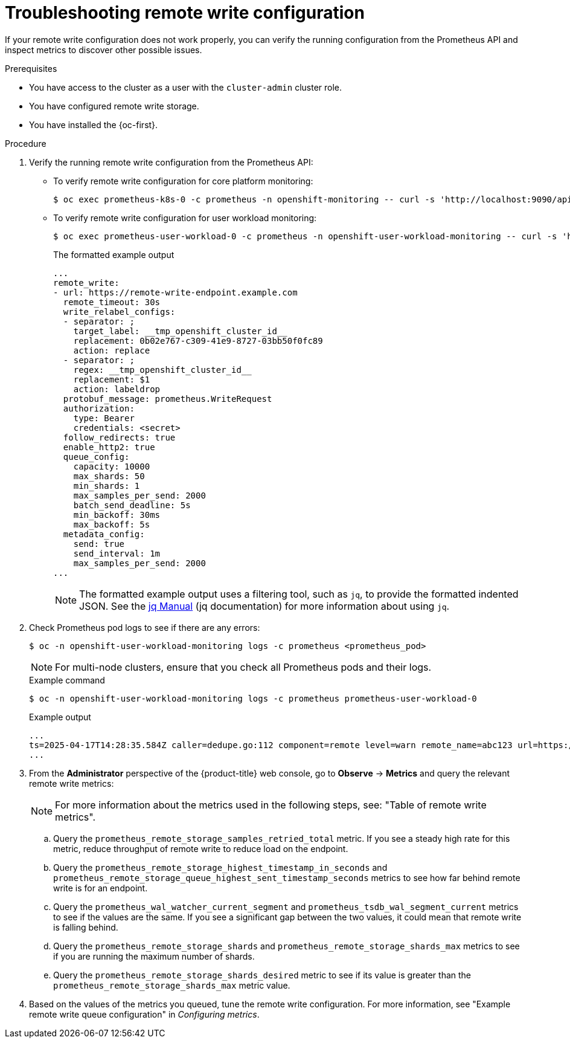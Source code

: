 // Module included in the following assemblies:
//
// * observability/monitoring/troubleshooting-monitoring-issues.adoc

:_mod-docs-content-type: PROCEDURE
[id="troubleshooting-remote-write-configuration_{context}"]
= Troubleshooting remote write configuration

// Set attributes to distinguish between cluster monitoring example (core platform monitoring - CPM) and user workload monitoring (UWM) examples.
// tag::CPM[]
:namespace-name: openshift-monitoring
:pod: prometheus-k8s-0
// end::CPM[]
// tag::UWM[]
:namespace-name: openshift-user-workload-monitoring
:pod: prometheus-user-workload-0
// end::UWM[]

If your remote write configuration does not work properly, you can verify the running configuration from the Prometheus API and inspect metrics to discover other possible issues.

.Prerequisites

ifndef::openshift-dedicated,openshift-rosa-hcp,openshift-rosa[]
* You have access to the cluster as a user with the `cluster-admin` cluster role.
endif::openshift-dedicated,openshift-rosa-hcp,openshift-rosa[]
ifdef::openshift-dedicated,openshift-rosa-hcp,openshift-rosa[]
* You have access to the cluster as a user with the `dedicated-admin` role.
endif::openshift-dedicated,openshift-rosa-hcp,openshift-rosa[]
* You have configured remote write storage.
* You have installed the {oc-first}.

.Procedure

. Verify the running remote write configuration from the Prometheus API:
// tag::CPM[]

** To verify remote write configuration for core platform monitoring:
+
[source,terminal]
----
$ oc exec prometheus-k8s-0 -c prometheus -n openshift-monitoring -- curl -s 'http://localhost:9090/api/v1/status/config' 
----
** To verify remote write configuration for user workload monitoring:
// end::CPM[]
+
[source,terminal]
----
$ oc exec prometheus-user-workload-0 -c prometheus -n openshift-user-workload-monitoring -- curl -s 'http://localhost:9090/api/v1/status/config' 
----
+
.The formatted example output
[source,terminal]
----
...
remote_write:
- url: https://remote-write-endpoint.example.com
  remote_timeout: 30s
  write_relabel_configs:
  - separator: ;
    target_label: __tmp_openshift_cluster_id__
    replacement: 0b02e767-c309-41e9-8727-03bb50f0fc89
    action: replace
  - separator: ;
    regex: __tmp_openshift_cluster_id__
    replacement: $1
    action: labeldrop
  protobuf_message: prometheus.WriteRequest
  authorization:
    type: Bearer
    credentials: <secret>
  follow_redirects: true
  enable_http2: true
  queue_config:
    capacity: 10000
    max_shards: 50
    min_shards: 1
    max_samples_per_send: 2000
    batch_send_deadline: 5s
    min_backoff: 30ms
    max_backoff: 5s
  metadata_config:
    send: true
    send_interval: 1m
    max_samples_per_send: 2000
...
----
+
[NOTE]
====
The formatted example output uses a filtering tool, such as `jq`, to provide the formatted indented JSON. See the link:https://stedolan.github.io/jq/manual/[jq Manual] (jq documentation) for more information about using `jq`.
====

. Check Prometheus pod logs to see if there are any errors:
+
[source,terminal,subs="attributes+"]
----
$ oc -n {namespace-name} logs -c prometheus <prometheus_pod>
----
+
[NOTE]
====
For multi-node clusters, ensure that you check all Prometheus pods and their logs.
====
+
.Example command
[source,terminal,subs="attributes+"]
----
$ oc -n {namespace-name} logs -c prometheus {pod}
----
+
.Example output
[source,terminal]
----
...
ts=2025-04-17T14:28:35.584Z caller=dedupe.go:112 component=remote level=warn remote_name=abc123 url=https://remote-write.endpoint msg="Failed to send batch, retrying" err="Post \"https://remote-write.endpoint\": dial tcp: lookup remote-write.endpoint on 74.40.100.145: no such host"
...
----

. From the *Administrator* perspective of the {product-title} web console, go to *Observe* -> *Metrics* and query the relevant remote write metrics:
+
[NOTE]
====
For more information about the metrics used in the following steps, see: "Table of remote write metrics".
====

.. Query the `prometheus_remote_storage_samples_retried_total` metric. If you see a steady high rate for this metric, reduce throughput of remote write to reduce load on the endpoint.

.. Query the `prometheus_remote_storage_highest_timestamp_in_seconds` and `prometheus_remote_storage_queue_highest_sent_timestamp_seconds` metrics to see how far behind remote write is for an endpoint.

.. Query the `prometheus_wal_watcher_current_segment` and `prometheus_tsdb_wal_segment_current` metrics to see if the values are the same. If you see a significant gap between the two values, it could mean that remote write is falling behind.

.. Query the `prometheus_remote_storage_shards` and `prometheus_remote_storage_shards_max` metrics to see if you are running the maximum number of shards.

.. Query the `prometheus_remote_storage_shards_desired` metric to see if its value is greater than the `prometheus_remote_storage_shards_max` metric value.

. Based on the values of the metrics you queued, tune the remote write configuration. For more information, see "Example remote write queue configuration" in _Configuring metrics_.


